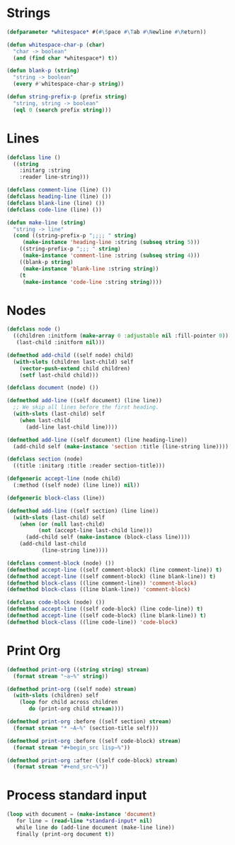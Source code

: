 * Strings

#+begin_src lisp
(defparameter *whitespace* #(#\Space #\Tab #\Newline #\Return))

(defun whitespace-char-p (char)
  "char -> boolean"
  (and (find char *whitespace*) t))

(defun blank-p (string)
  "string -> boolean"
  (every #'whitespace-char-p string))

(defun string-prefix-p (prefix string)
  "string, string -> boolean"
  (eql 0 (search prefix string)))

#+end_src
* Lines

#+begin_src lisp
(defclass line ()
  ((string
    :initarg :string
    :reader line-string)))

(defclass comment-line (line) ())
(defclass heading-line (line) ())
(defclass blank-line (line) ())
(defclass code-line (line) ())

(defun make-line (string)
  "string -> line"
  (cond ((string-prefix-p ";;;; " string)
	 (make-instance 'heading-line :string (subseq string 5)))
	((string-prefix-p ";;; " string)
	 (make-instance 'comment-line :string (subseq string 4)))
	((blank-p string)
	 (make-instance 'blank-line :string string))
	(t
	 (make-instance 'code-line :string string))))

#+end_src
* Nodes

#+begin_src lisp
(defclass node ()
  ((children :initform (make-array 0 :adjustable nil :fill-pointer 0))
   (last-child :initform nil)))

(defmethod add-child ((self node) child)
  (with-slots (children last-child) self
    (vector-push-extend child children)
    (setf last-child child)))

(defclass document (node) ())

(defmethod add-line ((self document) (line line))
  ;; We skip all lines before the first heading.
  (with-slots (last-child) self
    (when last-child
      (add-line last-child line))))

(defmethod add-line ((self document) (line heading-line))
  (add-child self (make-instance 'section :title (line-string line))))

(defclass section (node)
  ((title :initarg :title :reader section-title)))

(defgeneric accept-line (node child)
  (:method ((self node) (line line)) nil))

(defgeneric block-class (line))

(defmethod add-line ((self section) (line line))
  (with-slots (last-child) self
    (when (or (null last-child)
	      (not (accept-line last-child line)))
      (add-child self (make-instance (block-class line))))
    (add-child last-child
	       (line-string line))))

(defclass comment-block (node) ())
(defmethod accept-line ((self comment-block) (line comment-line)) t)
(defmethod accept-line ((self comment-block) (line blank-line)) t)
(defmethod block-class ((line comment-line)) 'comment-block)
(defmethod block-class ((line blank-line)) 'comment-block)

(defclass code-block (node) ())
(defmethod accept-line ((self code-block) (line code-line)) t)
(defmethod accept-line ((self code-block) (line blank-line)) t)
(defmethod block-class ((line code-line)) 'code-block)

#+end_src
* Print Org

#+begin_src lisp
(defmethod print-org ((string string) stream)
  (format stream "~a~%" string))

(defmethod print-org ((self node) stream)
  (with-slots (children) self
    (loop for child across children
       do (print-org child stream))))

(defmethod print-org :before ((self section) stream)
  (format stream "* ~A~%" (section-title self)))

(defmethod print-org :before ((self code-block) stream)
  (format stream "#+begin_src lisp~%"))

(defmethod print-org :after ((self code-block) stream)
  (format stream "#+end_src~%"))

#+end_src
* Process standard input

#+begin_src lisp
(loop with document = (make-instance 'document)
   for line = (read-line *standard-input* nil)
   while line do (add-line document (make-line line))
   finally (print-org document t))


#+end_src
